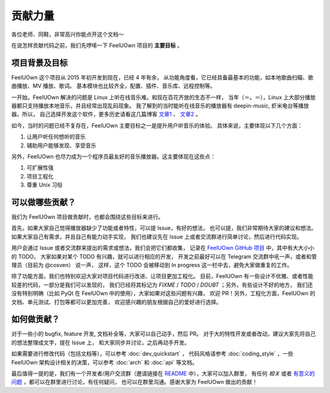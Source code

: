 贡献力量
=============

各位老师、同鞋，非常高兴你能点开这个文档～

在说怎样贡献代码之前，我们先啰嗦一下 FeelUOwn 项目的 **主要目标** 。

项目背景及目标
-------------------

FeelUOwn 这个项目从 2015 年初开发到现在，已经 4 年有余，
从功能角度看，它已经具备最基本的功能，如本地歌曲扫瞄、歌曲播放、MV 播放、歌词。
基本模块也比较齐全，配置、插件、音乐库、远程控制等。

一开始，FeelUOwn 解决的问题是 Linux 上听在线音乐难。和现在百花齐放的生态不一样，
当年（＝。＝），Linux 上大部分播放器都只支持播放本地音乐，并且经常出现乱码现象。
我了解到的当时能听在线音乐的播放器有 deepin-music, 虾米电台等播放器。所以，
自己选择开发这个软件，更多历史请看这几篇博客 文章1_ 、 文章2_ 。

如今，当时的问题已经不复存在，FeelUOwn 主要目标之一是提升用户听音乐的体验。
具体来说，主要体现以下几个方面：

1. 让用户听任何想听的音乐
2. 辅助用户能够发现、享受音乐

另外，FeelUOwn 也尽力成为一个程序员最友好的音乐播放器。这主要体现在这些点：

1. 可扩展性强
2. 项目工程化
3. 尊重 Unix 习俗

可以做哪些贡献？
--------------------------

我们为 FeelUOwn 项目做贡献时，也都会围绕这些目标来进行。

首先，如果大家自己觉得播放器缺少了功能或者特性，可以提 Issue，有好的想法，
也可以提，我们非常期待大家的建议和想法。如果大家自己有需求，并且自己有能力动手实现，
我们也建议先在 Issue 上或者交流群进行简单讨论，然后进行代码实现。

用户会通过 Issue 或者交流群来提出的需求或想法，我们会把它们都收集，
记录在 `FeelUOwn GitHub 项目`_ 中，其中有大大小小的 TODO，
大家如果对某个 TODO 有兴趣，就可以进行相应的开发，
开发之前最好可以在 Telegram 交流群中吼一声，或者和管理员（目前为 @cosven） 说一声，
这样，这个 TODO 会被移动到 In progress 这一栏中去，避免大家做重复的工作。

除了功能方面，我们也特别欢迎大家对项目代码进行改进、让项目更加工程化。
目前，FeelUOwn 有一些设计不优雅、或者性能较差的代码，一部分是我们可以发现的，
我们已经将其标记为 `FIXME` / `TODO` / `DOUBT` ；另外，有些设计不好的地方，
我们还没有特别明确（比如 PyQt 在 FeelUOwn 中的使用），大家如果对这些问题有兴趣，
欢迎 PR！另外，工程化方面，FeelUOwn 的文档、单元测试、打包等都可以更加完善，
欢迎感兴趣的朋友根据自己的爱好进行选择。

如何做贡献？
----------------

对于一些小的 bugfix, feature 开发, 文档补全等，大家可以自己动手，然后 PR。
对于大的特性开发或者改动，建议大家先将自己的想法整理成文字，提在 Issue 上，
和大家同步并讨论，之后再动手开发。

如果需要进行修改代码（包括文档等），可以参考 :doc:`dev_quickstart` ，
代码风格请参考 :doc:`coding_style` ，一些 FeelUOwn
架构设计相关的决策，可以参考 :doc:`arch` 和 :doc:`api` 等文档。

最后值得一提的是，我们有一个开发者/用户交流群（邀请链接在 README_ 中），大家可以加入群里，
有任何 *相关* 或者 `有意义的问题`_ ，都可以在群里进行讨论，有任何疑问，
也可以在群里沟通。感谢大家为 FeelUOwn 做出的贡献！

.. _文章1: http://cosven.me/blogs/57
.. _文章2: http://cosven.me/blogs/58
.. _FeelUOwn GitHub 项目: https://github.com/cosven/FeelUOwn/projects/5
.. _有意义的问题: https://zh.wikipedia.org/wiki/%E6%8F%90%E9%97%AE%E7%9A%84%E6%99%BA%E6%85%A7
.. _README: https://github.com/cosven/feeluown
